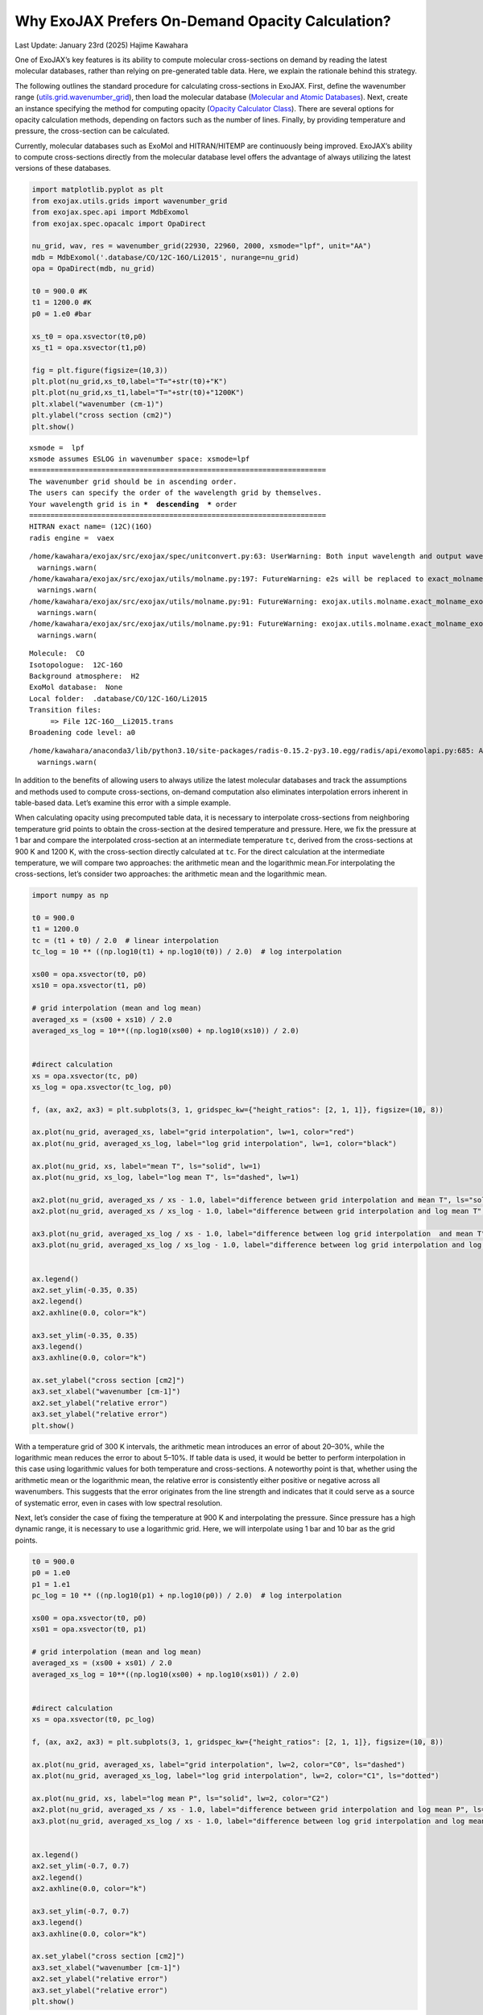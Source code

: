 Why ExoJAX Prefers On-Demand Opacity Calculation?
=================================================

Last Update: January 23rd (2025) Hajime Kawahara

One of ExoJAX’s key features is its ability to compute molecular
cross-sections on demand by reading the latest molecular databases,
rather than relying on pre-generated table data. Here, we explain the
rationale behind this strategy.

The following outlines the standard procedure for calculating
cross-sections in ExoJAX. First, define the wavenumber range
(`utils.grid.wavenumber_grid <../exojax/exojax.utils.html#exojax.utils.grids.wavenumber_grid>`__),
then load the molecular database (`Molecular and Atomic
Databases <../userguide/mdb.html>`__). Next, create an instance
specifying the method for computing opacity (`Opacity Calculator
Class <userguide/opacalc.html>`__). There are several options for
opacity calculation methods, depending on factors such as the number of
lines. Finally, by providing temperature and pressure, the cross-section
can be calculated.

Currently, molecular databases such as ExoMol and HITRAN/HITEMP are
continuously being improved. ExoJAX’s ability to compute cross-sections
directly from the molecular database level offers the advantage of
always utilizing the latest versions of these databases.

.. code:: ipython3

    import matplotlib.pyplot as plt
    from exojax.utils.grids import wavenumber_grid
    from exojax.spec.api import MdbExomol
    from exojax.spec.opacalc import OpaDirect
    
    nu_grid, wav, res = wavenumber_grid(22930, 22960, 2000, xsmode="lpf", unit="AA")
    mdb = MdbExomol('.database/CO/12C-16O/Li2015', nurange=nu_grid)
    opa = OpaDirect(mdb, nu_grid)
    
    t0 = 900.0 #K
    t1 = 1200.0 #K
    p0 = 1.e0 #bar
    
    xs_t0 = opa.xsvector(t0,p0)
    xs_t1 = opa.xsvector(t1,p0)
    
    fig = plt.figure(figsize=(10,3))
    plt.plot(nu_grid,xs_t0,label="T="+str(t0)+"K")
    plt.plot(nu_grid,xs_t1,label="T="+str(t0)+"1200K")
    plt.xlabel("wavenumber (cm-1)")
    plt.ylabel("cross section (cm2)")
    plt.show()


.. parsed-literal::

    xsmode =  lpf
    xsmode assumes ESLOG in wavenumber space: xsmode=lpf
    ======================================================================
    The wavenumber grid should be in ascending order.
    The users can specify the order of the wavelength grid by themselves.
    Your wavelength grid is in ***  descending  *** order
    ======================================================================
    HITRAN exact name= (12C)(16O)
    radis engine =  vaex


.. parsed-literal::

    /home/kawahara/exojax/src/exojax/spec/unitconvert.py:63: UserWarning: Both input wavelength and output wavenumber are in ascending order.
      warnings.warn(
    /home/kawahara/exojax/src/exojax/utils/molname.py:197: FutureWarning: e2s will be replaced to exact_molname_exomol_to_simple_molname.
      warnings.warn(
    /home/kawahara/exojax/src/exojax/utils/molname.py:91: FutureWarning: exojax.utils.molname.exact_molname_exomol_to_simple_molname will be replaced to radis.api.exomolapi.exact_molname_exomol_to_simple_molname.
      warnings.warn(
    /home/kawahara/exojax/src/exojax/utils/molname.py:91: FutureWarning: exojax.utils.molname.exact_molname_exomol_to_simple_molname will be replaced to radis.api.exomolapi.exact_molname_exomol_to_simple_molname.
      warnings.warn(


.. parsed-literal::

    Molecule:  CO
    Isotopologue:  12C-16O
    Background atmosphere:  H2
    ExoMol database:  None
    Local folder:  .database/CO/12C-16O/Li2015
    Transition files: 
    	 => File 12C-16O__Li2015.trans
    Broadening code level: a0


.. parsed-literal::

    /home/kawahara/anaconda3/lib/python3.10/site-packages/radis-0.15.2-py3.10.egg/radis/api/exomolapi.py:685: AccuracyWarning: The default broadening parameter (alpha = 0.07 cm^-1 and n = 0.5) are used for J'' > 80 up to J'' = 152
      warnings.warn(



.. image:: OnDemand_Opacity_files/OnDemand_Opacity_3_4.png


In addition to the benefits of allowing users to always utilize the
latest molecular databases and track the assumptions and methods used to
compute cross-sections, on-demand computation also eliminates
interpolation errors inherent in table-based data. Let’s examine this
error with a simple example.

When calculating opacity using precomputed table data, it is necessary
to interpolate cross-sections from neighboring temperature grid points
to obtain the cross-section at the desired temperature and pressure.
Here, we fix the pressure at 1 bar and compare the interpolated
cross-section at an intermediate temperature ``tc``, derived from the
cross-sections at 900 K and 1200 K, with the cross-section directly
calculated at ``tc``. For the direct calculation at the intermediate
temperature, we will compare two approaches: the arithmetic mean and the
logarithmic mean.For interpolating the cross-sections, let’s consider
two approaches: the arithmetic mean and the logarithmic mean.

.. code:: ipython3

    import numpy as np
    
    t0 = 900.0
    t1 = 1200.0
    tc = (t1 + t0) / 2.0  # linear interpolation
    tc_log = 10 ** ((np.log10(t1) + np.log10(t0)) / 2.0)  # log interpolation
    
    xs00 = opa.xsvector(t0, p0)
    xs10 = opa.xsvector(t1, p0)
    
    # grid interpolation (mean and log mean)
    averaged_xs = (xs00 + xs10) / 2.0
    averaged_xs_log = 10**((np.log10(xs00) + np.log10(xs10)) / 2.0)
    
    
    #direct calculation
    xs = opa.xsvector(tc, p0)
    xs_log = opa.xsvector(tc_log, p0)
    
    f, (ax, ax2, ax3) = plt.subplots(3, 1, gridspec_kw={"height_ratios": [2, 1, 1]}, figsize=(10, 8))
    
    ax.plot(nu_grid, averaged_xs, label="grid interpolation", lw=1, color="red")
    ax.plot(nu_grid, averaged_xs_log, label="log grid interpolation", lw=1, color="black")
    
    ax.plot(nu_grid, xs, label="mean T", ls="solid", lw=1)
    ax.plot(nu_grid, xs_log, label="log mean T", ls="dashed", lw=1)
    
    ax2.plot(nu_grid, averaged_xs / xs - 1.0, label="difference between grid interpolation and mean T", ls="solid") 
    ax2.plot(nu_grid, averaged_xs / xs_log - 1.0, label="difference between grid interpolation and log mean T", ls="dashed")
    
    ax3.plot(nu_grid, averaged_xs_log / xs - 1.0, label="difference between log grid interpolation  and mean T", ls="solid") 
    ax3.plot(nu_grid, averaged_xs_log / xs_log - 1.0, label="difference between log grid interpolation and log mean T", ls="dashed")
    
    
    ax.legend()
    ax2.set_ylim(-0.35, 0.35)
    ax2.legend()
    ax2.axhline(0.0, color="k")
    
    ax3.set_ylim(-0.35, 0.35)
    ax3.legend()
    ax3.axhline(0.0, color="k")
    
    ax.set_ylabel("cross section [cm2]")
    ax3.set_xlabel("wavenumber [cm-1]")
    ax2.set_ylabel("relative error")
    ax3.set_ylabel("relative error")
    plt.show()



.. image:: OnDemand_Opacity_files/OnDemand_Opacity_5_0.png


With a temperature grid of 300 K intervals, the arithmetic mean
introduces an error of about 20–30%, while the logarithmic mean reduces
the error to about 5–10%. If table data is used, it would be better to
perform interpolation in this case using logarithmic values for both
temperature and cross-sections. A noteworthy point is that, whether
using the arithmetic mean or the logarithmic mean, the relative error is
consistently either positive or negative across all wavenumbers. This
suggests that the error originates from the line strength and indicates
that it could serve as a source of systematic error, even in cases with
low spectral resolution.

Next, let’s consider the case of fixing the temperature at 900 K and
interpolating the pressure. Since pressure has a high dynamic range, it
is necessary to use a logarithmic grid. Here, we will interpolate using
1 bar and 10 bar as the grid points.

.. code:: ipython3

    t0 = 900.0
    p0 = 1.e0
    p1 = 1.e1
    pc_log = 10 ** ((np.log10(p1) + np.log10(p0)) / 2.0)  # log interpolation
    
    xs00 = opa.xsvector(t0, p0)
    xs01 = opa.xsvector(t0, p1)
    
    # grid interpolation (mean and log mean)
    averaged_xs = (xs00 + xs01) / 2.0
    averaged_xs_log = 10**((np.log10(xs00) + np.log10(xs01)) / 2.0)
    
    
    #direct calculation
    xs = opa.xsvector(t0, pc_log)
    
    f, (ax, ax2, ax3) = plt.subplots(3, 1, gridspec_kw={"height_ratios": [2, 1, 1]}, figsize=(10, 8))
    
    ax.plot(nu_grid, averaged_xs, label="grid interpolation", lw=2, color="C0", ls="dashed")
    ax.plot(nu_grid, averaged_xs_log, label="log grid interpolation", lw=2, color="C1", ls="dotted")
    
    ax.plot(nu_grid, xs, label="log mean P", ls="solid", lw=2, color="C2")
    ax2.plot(nu_grid, averaged_xs / xs - 1.0, label="difference between grid interpolation and log mean P", ls="solid", color="C0") 
    ax3.plot(nu_grid, averaged_xs_log / xs - 1.0, label="difference between log grid interpolation and log mean P", ls="solid", color="C1") 
    
    
    ax.legend()
    ax2.set_ylim(-0.7, 0.7)
    ax2.legend()
    ax2.axhline(0.0, color="k")
    
    ax3.set_ylim(-0.7, 0.7)
    ax3.legend()
    ax3.axhline(0.0, color="k")
    
    ax.set_ylabel("cross section [cm2]")
    ax3.set_xlabel("wavenumber [cm-1]")
    ax2.set_ylabel("relative error")
    ax3.set_ylabel("relative error")
    plt.show()



.. image:: OnDemand_Opacity_files/OnDemand_Opacity_8_0.png


When interpolating pressure, the tail of the line profile is affected,
leading to a different error profile compared to temperature
interpolation. Since line strength remains unchanged during pressure
interpolation, the impact may be relatively minor for cases without
high-resolution spectroscopy.

As shown, using precomputed table data can introduce non-negligible
errors in cross-section calculations, especially for high-resolution
spectra. While narrowing the grid intervals can mitigate this issue, it
leads to increased memory usage. To address this problem, ExoJAX aims to
compute cross-sections on demand for the given temperature and pressure.
Additionally, for cases where lower precision is acceptable, table data
can still be generated and utilized as needed.


